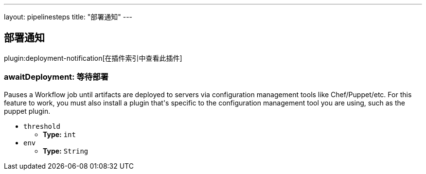 ---
layout: pipelinesteps
title: "部署通知"
---

:notitle:
:description:
:author:
:email: jenkinsci-users@googlegroups.com
:sectanchors:
:toc: left

== 部署通知

plugin:deployment-notification[在插件索引中查看此插件]

=== +awaitDeployment+: 等待部署
++++
<div><div>
  Pauses a Workflow job until artifacts are deployed to servers via configuration management tools like Chef/Puppet/etc. For this feature to work, you must also install a plugin that's specific to the configuration management tool you are using, such as the puppet plugin. 
</div></div>
<ul><li><code>threshold</code>
<ul><li><b>Type:</b> <code>int</code></li></ul></li>
<li><code>env</code>
<ul><li><b>Type:</b> <code>String</code></li></ul></li>
</ul>


++++
